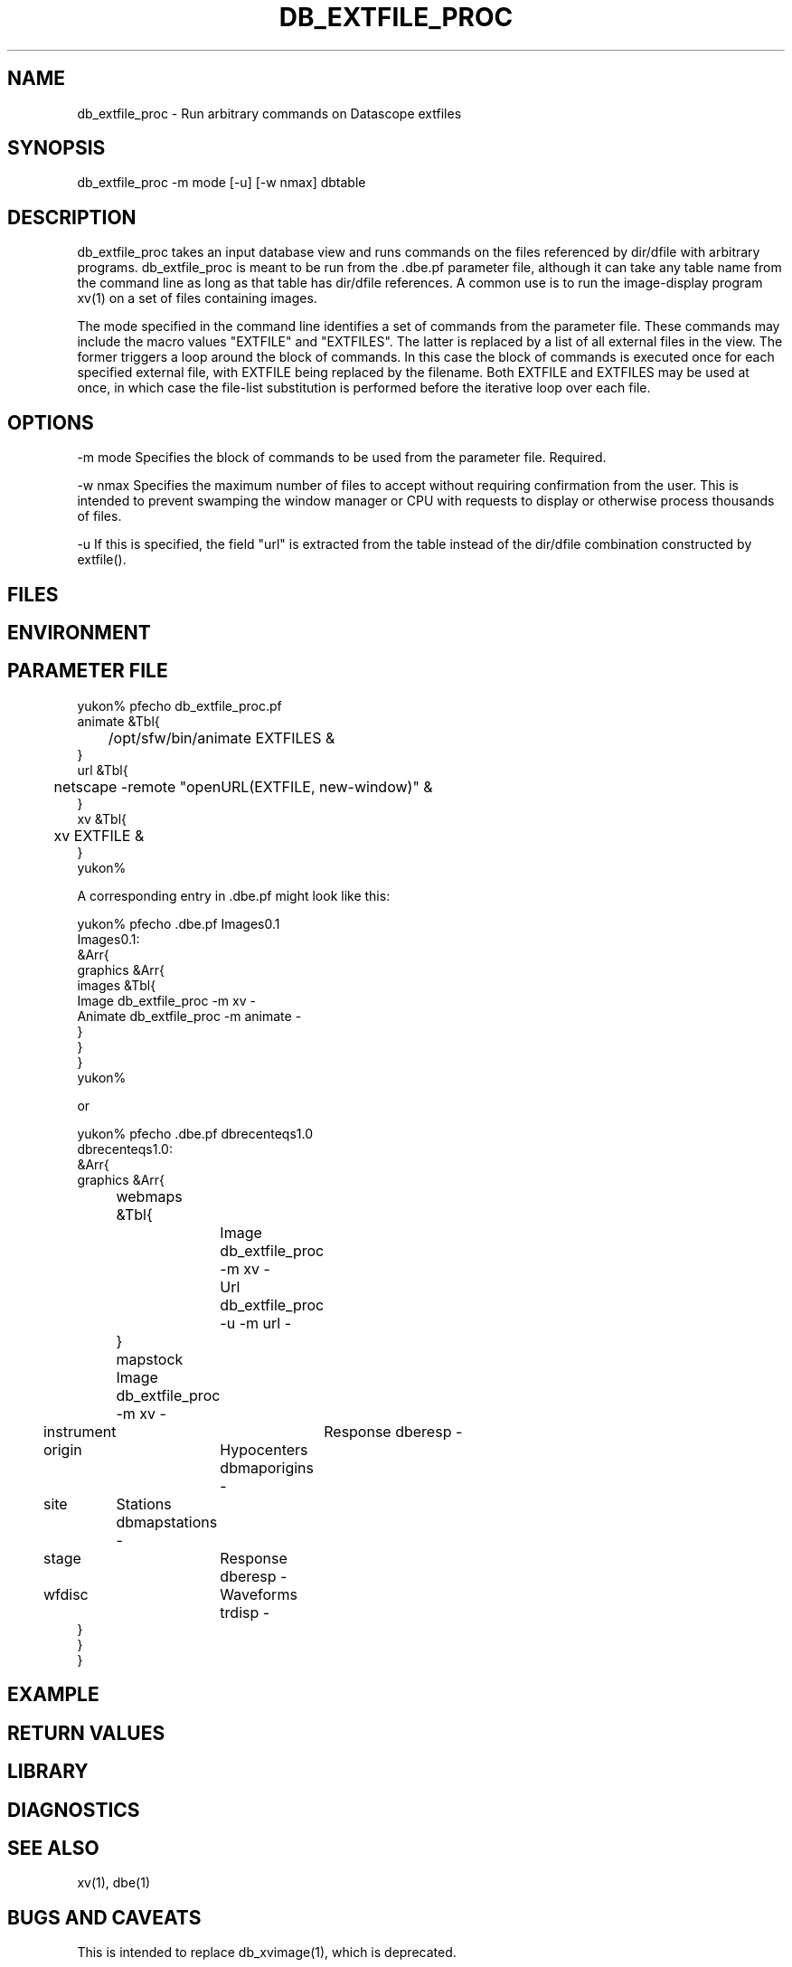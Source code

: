 .TH DB_EXTFILE_PROC 1 "$Date$"
.SH NAME
db_extfile_proc \- Run arbitrary commands on Datascope extfiles
.SH SYNOPSIS
.nf
db_extfile_proc -m mode [-u] [-w nmax] dbtable
.fi
.SH DESCRIPTION
db_extfile_proc takes an input database view and runs commands on the
files referenced by dir/dfile with arbitrary programs. 
db_extfile_proc is meant to be run from the .dbe.pf parameter file, 
although it can take any table name from the command line as long as 
that table has dir/dfile references. A common use is to run the 
image-display program xv(1) on a set of files containing images. 

The mode specified in the command line identifies a set of commands 
from the parameter file. These commands may include the macro values 
"EXTFILE" and "EXTFILES". The latter is replaced by a list of all external 
files in the view. The former triggers a loop around the block of 
commands. In this case the block of commands is executed once for each 
specified external file, with EXTFILE being replaced by the filename. 
Both EXTFILE and EXTFILES may be used at once, in which case the 
file-list substitution is performed before the iterative loop over each file.

.SH OPTIONS
-m mode Specifies the block of commands to be used from the parameter file.
Required.

-w nmax Specifies the maximum number of files to accept without requiring 
confirmation from the user. This is intended to prevent swamping the window
manager or CPU with requests to display or otherwise process thousands 
of files.

-u If this is specified, the field "url" is extracted from the table instead
of the dir/dfile combination constructed by extfile().
.SH FILES
.SH ENVIRONMENT
.SH PARAMETER FILE
.nf
yukon% pfecho db_extfile_proc.pf
animate &Tbl{
	/opt/sfw/bin/animate EXTFILES &
}
url &Tbl{
	netscape -remote "openURL(EXTFILE, new-window)" &
}
xv &Tbl{
	xv EXTFILE &
}
yukon%

A corresponding entry in .dbe.pf might look like this:

yukon% pfecho .dbe.pf Images0.1
Images0.1:
&Arr{
    graphics    &Arr{
        images  &Tbl{
            Image db_extfile_proc -m xv -
            Animate db_extfile_proc -m animate -
        }
    }
}
yukon% 

or

yukon% pfecho .dbe.pf dbrecenteqs1.0 
dbrecenteqs1.0:
&Arr{
    graphics &Arr{
	webmaps &Tbl{
		Image db_extfile_proc -m xv -
		Url db_extfile_proc -u -m url -
	}
	mapstock Image db_extfile_proc -m xv -
        instrument	Response  dberesp -
        origin	Hypocenters dbmaporigins -
        site	Stations  dbmapstations -
        stage	Response  dberesp -
        wfdisc	Waveforms trdisp -
    }
}
}
.fi
.SH EXAMPLE
.ft CW
.RS .2i
.RE
.ft R
.SH RETURN VALUES
.SH LIBRARY
.SH DIAGNOSTICS
.SH "SEE ALSO"
.nf
xv(1), dbe(1)
.fi
.SH "BUGS AND CAVEATS"
This is intended to replace db_xvimage(1), which is deprecated.

Since this is assumed to have been launched from dbe, no checking 
is done to see that the input view or table is valid and contains 
one or more files. 

A more complex macro mode would be possible, in which EXTFILEs are numbered
and specified explicitly, e.g. EXTFILE_1, EXTFILE_2 etc. 

db_extfile_proc currently wraps each command in a perl system() 
command. A '-e' option could be added to trigger direct eval() of
the listed commands, allowing more general perl processing. 
.SH AUTHOR
.nf
Kent Lindquist
Lindquist Consulting
.fi
.\" $Id$
